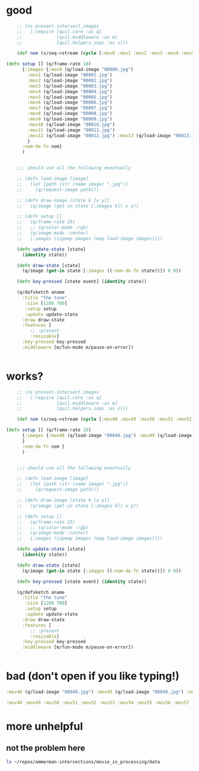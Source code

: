* good
#+begin_src clojure :results silent :show-process t
    ;; (ns present-intersect.images
    ;;   (:require [quil.core :as q]
    ;;             [quil.middleware :as m]
    ;;             [quil.helpers.seqs :as s]))

    (def nom (s/seq->stream (cycle [:mov0 :mov1 :mov2 :mov3 :mov4 :mov5 :mov6 :mov7 :mov8 :mov9 :mov10 :mov11 :mov12 :mov13 :mov14 :mov15 :mov16 :mov17 :mov18 :mov19 :mov20 :mov21 :mov22 :mov23 :mov24 :mov25 :mov26 :mov27 :mov28 :mov29 :mov30 :mov31 :mov32 :mov33 :mov34 :mov35 :mov36 :mov37 :mov38 :mov39 :mov40 :mov41 :mov42 :mov43 :mov44 :mov45 :mov46 :mov47 ])))

(defn setup [] (q/frame-rate 10)
      {:images {:mov0 (q/load-image "00000.jpg")
		:mov1 (q/load-image "00001.jpg")
		:mov2 (q/load-image "00002.jpg")
		:mov3 (q/load-image "00003.jpg")
		:mov4 (q/load-image "00004.jpg")
		:mov5 (q/load-image "00005.jpg")
		:mov6 (q/load-image "00006.jpg")
		:mov7 (q/load-image "00007.jpg")
		:mov8 (q/load-image "00008.jpg")
		:mov9 (q/load-image "00009.jpg")
		:mov10 (q/load-image "00010.jpg")
		:mov11 (q/load-image "00011.jpg")
		:mov12 (q/load-image "00012.jpg") :mov13 (q/load-image "00013.jpg") :mov14 (q/load-image "00014.jpg") :mov15 (q/load-image "00015.jpg")  :mov16 (q/load-image "00016.jpg") :mov17 (q/load-image "00017.jpg") :mov18 (q/load-image "00018.jpg") :mov19 (q/load-image "00019.jpg") :mov20 (q/load-image "00020.jpg")  :mov21 (q/load-image "00021.jpg")  :mov22 (q/load-image "00022.jpg")  :mov23 (q/load-image "00023.jpg") :mov24 (q/load-image "00024.jpg") :mov25 (q/load-image "00025.jpg") :mov26 (q/load-image "00026.jpg") :mov27 (q/load-image "00027.jpg") :mov28 (q/load-image "00028.jpg") :mov29 (q/load-image "00029.jpg") :mov30 (q/load-image "00030.jpg") :mov31 (q/load-image "00031.jpg") :mov32 (q/load-image "00032.jpg") :mov33 (q/load-image "00033.jpg") :mov34 (q/load-image "00034.jpg") :mov35 (q/load-image "00035.jpg") :mov36 (q/load-image "00036.jpg") :mov37 (q/load-image "00037.jpg") :mov38 (q/load-image "00038.jpg") :mov39 (q/load-image "00039.jpg") :mov40 (q/load-image "00040.jpg") :mov41 (q/load-image "00041.jpg") :mov42 (q/load-image "00042.jpg") :mov43 (q/load-image "00043.jpg") :mov44 (q/load-image "00044.jpg") :mov45 (q/load-image "00045.jpg") :mov46 (q/load-image "00046.jpg") :mov47 (q/load-image "00047.jpg") 
		}
      :nom-de-fn nom}
      )

    
    ;;; should use all the following eventually

    ;; (defn load-image [image]
    ;;   (let [path (str (name image) ".jpg")]
    ;;     (q/request-image path)))

    ;; (defn draw-image [state k [x y]]
    ;;   (q/image (get-in state [:images k]) x y))

    ;; (defn setup []
    ;;   (q/frame-rate 25)
    ;;   ;; (q/color-mode :rgb)
    ;;   (q/image-mode :center)
    ;;   {:images (zipmap images (map load-image images))})

    (defn update-state [state]
      (identity state))

    (defn draw-state [state]
      (q/image (get-in state [:images ((:nom-de-fn state))]) 0 0))

    (defn key-pressed [state event] (identity state))

    (q/defsketch aname
      :title "the tune"
       :size [1280 700]
       :setup setup
       :update update-state
      :draw draw-state
      :features [
		 ;; :present 
		 :resizable]
      :key-pressed key-pressed
      :middleware [m/fun-mode m/pause-on-error])


#+end_src
* works?
#+begin_src clojure :results silent :show-process t
    ;; (ns present-intersect.images
    ;;   (:require [quil.core :as q]
    ;;             [quil.middleware :as m]
    ;;             [quil.helpers.seqs :as s]))

    (def nom (s/seq->stream (cycle [:mov48 :mov49 :mov50 :mov51 :mov52 :mov53 :mov54 :mov55 :mov56 :mov57 :mov58 :mov59 :mov60 :mov61 :mov62 :mov63 :mov64 :mov65 :mov66 :mov67] )))

(defn setup [] (q/frame-rate 10)
      {:images {:mov48 (q/load-image "00048.jpg") :mov49 (q/load-image "00049.jpg") :mov50 (q/load-image "00050.jpg") (q/load-image "00051.jpg") :mov52 (q/load-image "00052.jpg") :mov53 (q/load-image "00053.jpg") :mov54 (q/load-image "00054.jpg") :mov55 (q/load-image "00055.jpg") :mov56 (q/load-image "00056.jpg") :mov57 (q/load-image "00057.jpg") :mov58 (q/load-image "00058.jpg") :mov59 (q/load-image "00059.jpg") :mov60 (q/load-image "00060.jpg") :mov61 (q/load-image "00061.jpg") :mov62 (q/load-image "00062.jpg") :mov63 (q/load-image "00063.jpg") :mov64 (q/load-image "00064.jpg") :mov65 (q/load-image "00065.jpg") :mov66 (q/load-image "00066.jpg") :mov67 (q/load-image "00067.jpg")
      }
      :nom-de-fn nom }
      )

    
    ;;; should use all the following eventually

    ;; (defn load-image [image]
    ;;   (let [path (str (name image) ".jpg")]
    ;;     (q/request-image path)))

    ;; (defn draw-image [state k [x y]]
    ;;   (q/image (get-in state [:images k]) x y))

    ;; (defn setup []
    ;;   (q/frame-rate 25)
    ;;   ;; (q/color-mode :rgb)
    ;;   (q/image-mode :center)
    ;;   {:images (zipmap images (map load-image images))})

    (defn update-state [state]
      (identity state))

    (defn draw-state [state]
      (q/image (get-in state [:images ((:nom-de-fn state))]) 0 0))

    (defn key-pressed [state event] (identity state))

    (q/defsketch aname
      :title "the tune"
       :size [1280 700]
       :setup setup
       :update update-state
      :draw draw-state
      :features [
		 ;; :present 
		 :resizable]
      :key-pressed key-pressed
      :middleware [m/fun-mode m/pause-on-error])


#+end_src
* bad (don't open if you like typing!)
#+begin_src clojure :results silent :show-process t
:mov48 (q/load-image "00048.jpg") :mov49 (q/load-image "00049.jpg") :mov50 (q/load-image "00050.jpg") (q/load-image "00051.jpg") :mov52 (q/load-image "00052.jpg") :mov53 (q/load-image "00053.jpg") :mov54 (q/load-image "00054.jpg") :mov55 (q/load-image "00055.jpg") :mov56 (q/load-image "00056.jpg") :mov57 (q/load-image "00057.jpg") :mov58 (q/load-image "00058.jpg") :mov59 (q/load-image "00059.jpg") :mov60 (q/load-image "00060.jpg") :mov61 (q/load-image "00061.jpg") :mov62 (q/load-image "00062.jpg") :mov63 (q/load-image "00063.jpg") :mov64 (q/load-image "00064.jpg") :mov65 (q/load-image "00065.jpg") :mov66 (q/load-image "00066.jpg") :mov67 (q/load-image "00067.jpg") :mov68 (q/load-image "00068.jpg") :mov69 (q/load-image "00069.jpg") :mov70 (q/load-image "00070.jpg") :mov71 (q/load-image "00071.jpg") :mov72 (q/load-image "00072.jpg") :mov73 (q/load-image "00073.jpg") :mov74 (q/load-image "00074.jpg") :mov75 (q/load-image "00075.jpg") :mov76 (q/load-image "00076.jpg") :mov77 (q/load-image "00077.jpg") :mov78 (q/load-image "00078.jpg") :mov79 (q/load-image "00079.jpg") :mov80 (q/load-image "00080.jpg") :mov81 (q/load-image "00081.jpg") :mov82 (q/load-image "00082.jpg") :mov83 (q/load-image "00083.jpg") :mov84 (q/load-image "00084.jpg") :mov85 (q/load-image "00085.jpg") :mov86 (q/load-image "00086.jpg") :mov87 (q/load-image "00087.jpg") :mov88 (q/load-image "00088.jpg") :mov89 (q/load-image "00089.jpg") :mov90 (q/load-image "00090.jpg") :mov91 (q/load-image "00091.jpg") :mov92 (q/load-image "00092.jpg") :mov93 (q/load-image "00093.jpg") :mov94 (q/load-image "00094.jpg") :mov95 (q/load-image "00095.jpg") :mov96 (q/load-image "00096.jpg") :mov97 (q/load-image "00097.jpg") :mov98 (q/load-image "00098.jpg") :mov99 (q/load-image "00099.jpg") :mov100 (q/load-image "000100.jpg") :mov101 (q/load-image "000101.jpg") :mov102 (q/load-image "000102.jpg") :mov103 (q/load-image "000103.jpg") :mov104 (q/load-image "000104.jpg") :mov105 (q/load-image "000105.jpg") :mov106 (q/load-image "000106.jpg") :mov107 (q/load-image "000107.jpg") :mov108 (q/load-image "000108.jpg") :mov109 (q/load-image "000109.jpg") :mov110 (q/load-image "000110.jpg") :mov111 (q/load-image "000111.jpg") :mov112 (q/load-image "000112.jpg") :mov113 (q/load-image "000113.jpg") :mov114 (q/load-image "000114.jpg") :mov115 (q/load-image "000115.jpg") :mov116 (q/load-image "000116.jpg") :mov117 (q/load-image "000117.jpg") :mov118 (q/load-image "000118.jpg") :mov119 (q/load-image "000119.jpg") :mov120 (q/load-image "000120.jpg") :mov121 (q/load-image "000121.jpg") :mov122 (q/load-image "000122.jpg") :mov123 (q/load-image "000123.jpg") :mov124 (q/load-image "000124.jpg") :mov125 (q/load-image "000125.jpg") :mov126 (q/load-image "000126.jpg") :mov127 (q/load-image "000127.jpg") :mov128 (q/load-image "000128.jpg") :mov129 (q/load-image "000129.jpg") :mov130 (q/load-image "000130.jpg") :mov131 (q/load-image "000131.jpg") :mov132 (q/load-image "000132.jpg") :mov133 (q/load-image "000133.jpg") :mov134 (q/load-image "000134.jpg") :mov135 (q/load-image "000135.jpg") :mov136 (q/load-image "000136.jpg") :mov137 (q/load-image "000137.jpg") :mov138 (q/load-image "000138.jpg") :mov139 (q/load-image "000139.jpg") :mov140 (q/load-image "000140.jpg") :mov141 (q/load-image "000141.jpg") :mov142 (q/load-image "000142.jpg") :mov143 (q/load-image "000143.jpg") :mov144 (q/load-image "000144.jpg") :mov145 (q/load-image "000145.jpg") :mov146 (q/load-image "000146.jpg") :mov147 (q/load-image "000147.jpg") :mov148 (q/load-image "000148.jpg") :mov149 (q/load-image "000149.jpg") :mov150 (q/load-image "000150.jpg") :mov151 (q/load-image "000151.jpg") :mov152 (q/load-image "000152.jpg") :mov153 (q/load-image "000153.jpg") :mov154 (q/load-image "000154.jpg") :mov155 (q/load-image "000155.jpg") :mov156 (q/load-image "000156.jpg") :mov157 (q/load-image "000157.jpg") :mov158 (q/load-image "000158.jpg") :mov159 (q/load-image "000159.jpg") :mov160 (q/load-image "000160.jpg") :mov161 (q/load-image "000161.jpg") :mov162 (q/load-image "000162.jpg") :mov163 (q/load-image "000163.jpg") :mov164 (q/load-image "000164.jpg") :mov165 (q/load-image "000165.jpg") :mov166 (q/load-image "000166.jpg") :mov167 (q/load-image "000167.jpg") :mov168 (q/load-image "000168.jpg") :mov169 (q/load-image "000169.jpg") :mov170 (q/load-image "000170.jpg") :mov171 (q/load-image "000171.jpg") :mov172 (q/load-image "000172.jpg") :mov173 (q/load-image "000173.jpg") :mov174 (q/load-image "000174.jpg") :mov175 (q/load-image "000175.jpg") :mov176 (q/load-image "000176.jpg") :mov177 (q/load-image "000177.jpg") :mov178 (q/load-image "000178.jpg") :mov179 (q/load-image "000179.jpg") :mov180 (q/load-image "000180.jpg") :mov181 (q/load-image "000181.jpg") :mov182 (q/load-image "000182.jpg") :mov183 (q/load-image "000183.jpg") :mov184 (q/load-image "000184.jpg") :mov185 (q/load-image "000185.jpg") :mov186 (q/load-image "000186.jpg") :mov187 (q/load-image "000187.jpg") :mov188 (q/load-image "000188.jpg") :mov189 (q/load-image "000189.jpg") :mov190 (q/load-image "000190.jpg") :mov191 (q/load-image "000191.jpg") :mov192 (q/load-image "000192.jpg") :mov193 (q/load-image "000193.jpg") :mov194 (q/load-image "000194.jpg") :mov195 (q/load-image "000195.jpg") :mov196 (q/load-image "000196.jpg") :mov197 (q/load-image "000197.jpg") :mov198 (q/load-image "000198.jpg") :mov199 (q/load-image "000199.jpg") :mov200 (q/load-image "000200.jpg") :mov201 (q/load-image "000201.jpg") :mov202 (q/load-image "000202.jpg") :mov203 (q/load-image "000203.jpg") :mov204 (q/load-image "000204.jpg") :mov205 (q/load-image "000205.jpg") :mov206 (q/load-image "000206.jpg") :mov207 (q/load-image "000207.jpg") :mov208 (q/load-image "000208.jpg") :mov209 (q/load-image "000209.jpg") :mov210 (q/load-image "000210.jpg") :mov211 (q/load-image "000211.jpg") :mov212 (q/load-image "000212.jpg") :mov213 (q/load-image "000213.jpg") :mov214 (q/load-image "000214.jpg") :mov215 (q/load-image "000215.jpg") :mov216 (q/load-image "000216.jpg") :mov217 (q/load-image "000217.jpg") :mov218 (q/load-image "000218.jpg") :mov219 (q/load-image "000219.jpg") :mov220 (q/load-image "000220.jpg") :mov221 (q/load-image "000221.jpg") :mov222 (q/load-image "000222.jpg") :mov223 (q/load-image "000223.jpg") :mov224 (q/load-image "000224.jpg") :mov225 (q/load-image "000225.jpg") :mov226 (q/load-image "000226.jpg") :mov227 (q/load-image "000227.jpg") :mov228 (q/load-image "000228.jpg") :mov229 (q/load-image "000229.jpg") :mov230 (q/load-image "000230.jpg") :mov231 (q/load-image "000231.jpg") :mov232 (q/load-image "000232.jpg") :mov233 (q/load-image "000233.jpg") :mov234 (q/load-image "000234.jpg") :mov235 (q/load-image "000235.jpg") :mov236 (q/load-image "000236.jpg") :mov237 (q/load-image "000237.jpg") :mov238 (q/load-image "000238.jpg") :mov239 (q/load-image "000239.jpg") :mov240 (q/load-image "000240.jpg") :mov241 (q/load-image "000241.jpg") :mov242 (q/load-image "000242.jpg") :mov243 (q/load-image "000243.jpg") :mov244 (q/load-image "000244.jpg") :mov245 (q/load-image "000245.jpg") :mov246 (q/load-image "000246.jpg") :mov247 (q/load-image "000247.jpg") :mov248 (q/load-image "000248.jpg") :mov249 (q/load-image "000249.jpg") :mov250 (q/load-image "000250.jpg") :mov251 (q/load-image "000251.jpg") :mov252 (q/load-image "000252.jpg") :mov253 (q/load-image "000253.jpg") :mov254 (q/load-image "000254.jpg") :mov255 (q/load-image "000255.jpg") :mov256 (q/load-image "000256.jpg") :mov257 (q/load-image "000257.jpg") :mov258 (q/load-image "000258.jpg") :mov259 (q/load-image "000259.jpg") :mov260 (q/load-image "000260.jpg") :mov261 (q/load-image "000261.jpg") :mov262 (q/load-image "000262.jpg") :mov263 (q/load-image "000263.jpg") :mov264 (q/load-image "000264.jpg") :mov265 (q/load-image "000265.jpg") :mov266 (q/load-image "000266.jpg") :mov267 (q/load-image "000267.jpg") :mov268 (q/load-image "000268.jpg") :mov269 (q/load-image "000269.jpg") :mov270 (q/load-image "000270.jpg") :mov271 (q/load-image "000271.jpg") :mov272 (q/load-image "000272.jpg") :mov273 (q/load-image "000273.jpg") :mov274 (q/load-image "000274.jpg") :mov275 (q/load-image "000275.jpg") :mov276 (q/load-image "000276.jpg") :mov277 (q/load-image "000277.jpg") :mov278 (q/load-image "000278.jpg") :mov279 (q/load-image "000279.jpg") :mov280 (q/load-image "000280.jpg") :mov281 (q/load-image "000281.jpg") :mov282 (q/load-image "000282.jpg") :mov283 (q/load-image "000283.jpg") :mov284 (q/load-image "000284.jpg") :mov285 (q/load-image "000285.jpg") :mov286 (q/load-image "000286.jpg") :mov287 (q/load-image "000287.jpg") :mov288 (q/load-image "000288.jpg") :mov289 (q/load-image "000289.jpg") :mov290 (q/load-image "000290.jpg") :mov291 (q/load-image "000291.jpg") :mov292 (q/load-image "000292.jpg") :mov293 (q/load-image "000293.jpg") :mov294 (q/load-image "000294.jpg") :mov295 (q/load-image "000295.jpg") :mov296 (q/load-image "000296.jpg") :mov297 (q/load-image "000297.jpg") :mov298 (q/load-image "000298.jpg") :mov299 (q/load-image "000299.jpg") :mov300 (q/load-image "000300.jpg") :mov301 (q/load-image "000301.jpg") :mov302 (q/load-image "000302.jpg") :mov303 (q/load-image "000303.jpg") :mov304 (q/load-image "000304.jpg") :mov305 (q/load-image "000305.jpg") :mov306 (q/load-image "000306.jpg") :mov307 (q/load-image "000307.jpg") :mov308 (q/load-image "000308.jpg") :mov309 (q/load-image "000309.jpg") :mov310 (q/load-image "000310.jpg") :mov311 (q/load-image "000311.jpg") :mov312 (q/load-image "000312.jpg") :mov313 (q/load-image "000313.jpg") :mov314 (q/load-image "000314.jpg") :mov315 (q/load-image "000315.jpg") :mov316 (q/load-image "000316.jpg") :mov317 (q/load-image "000317.jpg") :mov318 (q/load-image "000318.jpg") :mov319 (q/load-image "000319.jpg") :mov320 (q/load-image "000320.jpg") :mov321 (q/load-image "000321.jpg") :mov322 (q/load-image "000322.jpg") :mov323 (q/load-image "000323.jpg") :mov324 (q/load-image "000324.jpg") :mov325 (q/load-image "000325.jpg") :mov326 (q/load-image "000326.jpg") :mov327 (q/load-image "000327.jpg") :mov328 (q/load-image "000328.jpg") :mov329 (q/load-image "000329.jpg") :mov330 (q/load-image "000330.jpg") :mov331 (q/load-image "000331.jpg") :mov332 (q/load-image "000332.jpg") :mov333 (q/load-image "000333.jpg") :mov334 (q/load-image "000334.jpg") :mov335 (q/load-image "000335.jpg") :mov336 (q/load-image "000336.jpg") :mov337 (q/load-image "000337.jpg") :mov338 (q/load-image "000338.jpg") :mov339 (q/load-image "000339.jpg") :mov340 (q/load-image "000340.jpg") :mov341 (q/load-image "000341.jpg") :mov342 (q/load-image "000342.jpg") :mov343 (q/load-image "000343.jpg") :mov344 (q/load-image "000344.jpg") :mov345 (q/load-image "000345.jpg") :mov346 (q/load-image "000346.jpg") :mov347 (q/load-image "000347.jpg") :mov348 (q/load-image "000348.jpg") :mov349 (q/load-image "000349.jpg") :mov350 (q/load-image "000350.jpg") :mov351 (q/load-image "000351.jpg") :mov352 (q/load-image "000352.jpg") :mov353 (q/load-image "000353.jpg") :mov354 (q/load-image "000354.jpg") :mov355 (q/load-image "000355.jpg") :mov356 (q/load-image "000356.jpg") :mov357 (q/load-image "000357.jpg") :mov358 (q/load-image "000358.jpg") :mov359 (q/load-image "000359.jpg") :mov360 (q/load-image "000360.jpg") :mov361 (q/load-image "000361.jpg") :mov362 (q/load-image "000362.jpg") :mov363 (q/load-image "000363.jpg") :mov364 (q/load-image "000364.jpg") :mov365 (q/load-image "000365.jpg") :mov366 (q/load-image "000366.jpg") :mov367 (q/load-image "000367.jpg") :mov368 (q/load-image "000368.jpg") :mov369 (q/load-image "000369.jpg") :mov370 (q/load-image "000370.jpg") :mov371 (q/load-image "000371.jpg") :mov372 (q/load-image "000372.jpg") :mov373 (q/load-image "000373.jpg") :mov374 (q/load-image "000374.jpg") :mov375 (q/load-image "000375.jpg") :mov376 (q/load-image "000376.jpg") :mov377 (q/load-image "000377.jpg") :mov378 (q/load-image "000378.jpg") :mov379 (q/load-image "000379.jpg") :mov380 (q/load-image "000380.jpg") :mov381 (q/load-image "000381.jpg") :mov382 (q/load-image "000382.jpg") :mov383 (q/load-image "000383.jpg") :mov384 (q/load-image "000384.jpg") :mov385 (q/load-image "000385.jpg") :mov386 (q/load-image "000386.jpg") :mov387 (q/load-image "000387.jpg") :mov388 (q/load-image "000388.jpg") :mov389 (q/load-image "000389.jpg") :mov390 (q/load-image "000390.jpg") :mov391 (q/load-image "000391.jpg") :mov392 (q/load-image "000392.jpg") :mov393 (q/load-image "000393.jpg") :mov394 (q/load-image "000394.jpg") :mov395 (q/load-image "000395.jpg") :mov396 (q/load-image "000396.jpg") :mov397 (q/load-image "000397.jpg") :mov398 (q/load-image "000398.jpg") :mov399 (q/load-image "000399.jpg") :mov400 (q/load-image "000400.jpg") :mov401 (q/load-image "000401.jpg") :mov402 (q/load-image "000402.jpg") :mov403 (q/load-image "000403.jpg") :mov404 (q/load-image "000404.jpg") :mov405 (q/load-image "000405.jpg") :mov406 (q/load-image "000406.jpg") :mov407 (q/load-image "000407.jpg") :mov408 (q/load-image "000408.jpg") :mov409 (q/load-image "000409.jpg") :mov410 (q/load-image "000410.jpg") :mov411 (q/load-image "000411.jpg") :mov412 (q/load-image "000412.jpg") :mov413 (q/load-image "000413.jpg") :mov414 (q/load-image "000414.jpg") :mov415 (q/load-image "000415.jpg") :mov416 (q/load-image "000416.jpg") :mov417 (q/load-image "000417.jpg") :mov418 (q/load-image "000418.jpg") :mov419 (q/load-image "000419.jpg") :mov420 (q/load-image "000420.jpg") :mov421 (q/load-image "000421.jpg") :mov422 (q/load-image "000422.jpg") :mov423 (q/load-image "000423.jpg") :mov424 (q/load-image "000424.jpg") :mov425 (q/load-image "000425.jpg") :mov426 (q/load-image "000426.jpg") :mov427 (q/load-image "000427.jpg") :mov428 (q/load-image "000428.jpg") :mov429 (q/load-image "000429.jpg") :mov430 (q/load-image "000430.jpg") :mov431 (q/load-image "000431.jpg") :mov432 (q/load-image "000432.jpg") :mov433 (q/load-image "000433.jpg") :mov434 (q/load-image "000434.jpg") :mov435 (q/load-image "000435.jpg") :mov436 (q/load-image "000436.jpg") :mov437 (q/load-image "000437.jpg") :mov438 (q/load-image "000438.jpg") :mov439 (q/load-image "000439.jpg") :mov440 (q/load-image "000440.jpg") :mov441 (q/load-image "000441.jpg") :mov442 (q/load-image "000442.jpg") :mov443 (q/load-image "000443.jpg") :mov444 (q/load-image "000444.jpg") :mov445 (q/load-image "000445.jpg") :mov446 (q/load-image "000446.jpg") :mov447 (q/load-image "000447.jpg") :mov448 (q/load-image "000448.jpg") :mov449 (q/load-image "000449.jpg") :mov450 (q/load-image "000450.jpg") :mov451 (q/load-image "000451.jpg") :mov452 (q/load-image "000452.jpg") :mov453 (q/load-image "000453.jpg") :mov454 (q/load-image "000454.jpg") :mov455 (q/load-image "000455.jpg") :mov456 (q/load-image "000456.jpg") :mov457 (q/load-image "000457.jpg") :mov458 (q/load-image "000458.jpg") :mov459 (q/load-image "000459.jpg") :mov460 (q/load-image "000460.jpg") :mov461 (q/load-image "000461.jpg") :mov462 (q/load-image "000462.jpg") :mov463 (q/load-image "000463.jpg") :mov464 (q/load-image "000464.jpg") :mov465 (q/load-image "000465.jpg") :mov466 (q/load-image "000466.jpg") :mov467 (q/load-image "000467.jpg") :mov468 (q/load-image "000468.jpg") :mov469 (q/load-image "000469.jpg") :mov470 (q/load-image "000470.jpg") :mov471 (q/load-image "000471.jpg") :mov472 (q/load-image "000472.jpg") :mov473 (q/load-image "000473.jpg") :mov474 (q/load-image "000474.jpg") :mov475 (q/load-image "000475.jpg") :mov476 (q/load-image "000476.jpg") :mov477 (q/load-image "000477.jpg") :mov478 (q/load-image "000478.jpg") :mov479 (q/load-image "000479.jpg") :mov480 (q/load-image "000480.jpg") :mov481 (q/load-image "000481.jpg") :mov482 (q/load-image "000482.jpg") :mov483 (q/load-image "000483.jpg") :mov484 (q/load-image "000484.jpg") :mov485 (q/load-image "000485.jpg") :mov486 (q/load-image "000486.jpg") :mov487 (q/load-image "000487.jpg") :mov488 (q/load-image "000488.jpg") :mov489 (q/load-image "000489.jpg") :mov490 (q/load-image "000490.jpg") :mov491 (q/load-image "000491.jpg") :mov492 (q/load-image "000492.jpg") :mov493 (q/load-image "000493.jpg") :mov494 (q/load-image "000494.jpg") :mov495 (q/load-image "000495.jpg") :mov496 (q/load-image "000496.jpg") :mov497 (q/load-image "000497.jpg") :mov498 (q/load-image "000498.jpg") :mov499 (q/load-image "000499.jpg") :mov500 (q/load-image "000500.jpg") :mov501 (q/load-image "000501.jpg") :mov502 (q/load-image "000502.jpg") :mov503 (q/load-image "000503.jpg") :mov504 (q/load-image "000504.jpg") :mov505 (q/load-image "000505.jpg") :mov506 (q/load-image "000506.jpg") :mov507 (q/load-image "000507.jpg") :mov508 (q/load-image "000508.jpg") :mov509 (q/load-image "000509.jpg") :mov510 (q/load-image "000510.jpg") :mov511 (q/load-image "000511.jpg") :mov512 (q/load-image "000512.jpg") :mov513 (q/load-image "000513.jpg") :mov514 (q/load-image "000514.jpg") :mov515 (q/load-image "000515.jpg") :mov516 (q/load-image "000516.jpg") :mov517 (q/load-image "000517.jpg") :mov518 (q/load-image "000518.jpg") :mov519 (q/load-image "000519.jpg") :mov520 (q/load-image "000520.jpg") :mov521 (q/load-image "000521.jpg") :mov522 (q/load-image "000522.jpg") :mov523 (q/load-image "000523.jpg") :mov524 (q/load-image "000524.jpg") :mov525 (q/load-image "000525.jpg") :mov526 (q/load-image "000526.jpg") :mov527 (q/load-image "000527.jpg") :mov528 (q/load-image "000528.jpg") :mov529 (q/load-image "000529.jpg") :mov530 (q/load-image "000530.jpg") :mov531 (q/load-image "000531.jpg") :mov532 (q/load-image "000532.jpg") :mov533 (q/load-image "000533.jpg") :mov534 (q/load-image "000534.jpg") :mov535 (q/load-image "000535.jpg") :mov536 (q/load-image "000536.jpg") :mov537 (q/load-image "000537.jpg") :mov538 (q/load-image "000538.jpg") :mov539 (q/load-image "000539.jpg") :mov540 (q/load-image "000540.jpg") :mov541 (q/load-image "000541.jpg") :mov542 (q/load-image "000542.jpg") :mov543 (q/load-image "000543.jpg") :mov544 (q/load-image "000544.jpg") :mov545 (q/load-image "000545.jpg") :mov546 (q/load-image "000546.jpg") :mov547 (q/load-image "000547.jpg") :mov548 (q/load-image "000548.jpg") :mov549 (q/load-image "000549.jpg") :mov550 (q/load-image "000550.jpg")
#+end_src

#+begin_src clojure :results silent :show-process t
:mov48 :mov49 :mov50 :mov51 :mov52 :mov53 :mov54 :mov55 :mov56 :mov57 :mov58 :mov59 :mov60 :mov61 :mov62 :mov63 :mov64 :mov65 :mov66 :mov67 :mov68 :mov69 :mov70 :mov71 :mov72 :mov73 :mov74 :mov75 :mov76 :mov77 :mov78 :mov79 :mov80 :mov81 :mov82 :mov83 :mov84 :mov85 :mov86 :mov87 :mov88 :mov89 :mov90 :mov91 :mov92 :mov93 :mov94 :mov95 :mov96 :mov97 :mov98 :mov99 :mov100 :mov101 :mov102 :mov103 :mov104 :mov105 :mov106 :mov107 :mov108 :mov109 :mov110 :mov111 :mov112 :mov113 :mov114 :mov115 :mov116 :mov117 :mov118 :mov119 :mov120 :mov121 :mov122 :mov123 :mov124 :mov125 :mov126 :mov127 :mov128 :mov129 :mov130 :mov131 :mov132 :mov133 :mov134 :mov135 :mov136 :mov137 :mov138 :mov139 :mov140 :mov141 :mov142 :mov143 :mov144 :mov145 :mov146 :mov147 :mov148 :mov149 :mov150 :mov151 :mov152 :mov153 :mov154 :mov155 :mov156 :mov157 :mov158 :mov159 :mov160 :mov161 :mov162 :mov163 :mov164 :mov165 :mov166 :mov167 :mov168 :mov169 :mov170 :mov171 :mov172 :mov173 :mov174 :mov175 :mov176 :mov177 :mov178 :mov179 :mov180 :mov181 :mov182 :mov183 :mov184 :mov185 :mov186 :mov187 :mov188 :mov189 :mov190 :mov191 :mov192 :mov193 :mov194 :mov195 :mov196 :mov197 :mov198 :mov199 :mov200 :mov201 :mov202 :mov203 :mov204 :mov205 :mov206 :mov207 :mov208 :mov209 :mov210 :mov211 :mov212 :mov213 :mov214 :mov215 :mov216 :mov217 :mov218 :mov219 :mov220 :mov221 :mov222 :mov223 :mov224 :mov225 :mov226 :mov227 :mov228 :mov229 :mov230 :mov231 :mov232 :mov233 :mov234 :mov235 :mov236 :mov237 :mov238 :mov239 :mov240 :mov241 :mov242 :mov243 :mov244 :mov245 :mov246 :mov247 :mov248 :mov249 :mov250 :mov251 :mov252 :mov253 :mov254 :mov255 :mov256 :mov257 :mov258 :mov259 :mov260 :mov261 :mov262 :mov263 :mov264 :mov265 :mov266 :mov267 :mov268 :mov269 :mov270 :mov271 :mov272 :mov273 :mov274 :mov275 :mov276 :mov277 :mov278 :mov279 :mov280 :mov281 :mov282 :mov283 :mov284 :mov285 :mov286 :mov287 :mov288 :mov289 :mov290 :mov291 :mov292 :mov293 :mov294 :mov295 :mov296 :mov297 :mov298 :mov299 :mov300 :mov301 :mov302 :mov303 :mov304 :mov305 :mov306 :mov307 :mov308 :mov309 :mov310 :mov311 :mov312 :mov313 :mov314 :mov315 :mov316 :mov317 :mov318 :mov319 :mov320 :mov321 :mov322 :mov323 :mov324 :mov325 :mov326 :mov327 :mov328 :mov329 :mov330 :mov331 :mov332 :mov333 :mov334 :mov335 :mov336 :mov337 :mov338 :mov339 :mov340 :mov341 :mov342 :mov343 :mov344 :mov345 :mov346 :mov347 :mov348 :mov349 :mov350 :mov351 :mov352 :mov353 :mov354 :mov355 :mov356 :mov357 :mov358 :mov359 :mov360 :mov361 :mov362 :mov363 :mov364 :mov365 :mov366 :mov367 :mov368 :mov369 :mov370 :mov371 :mov372 :mov373 :mov374 :mov375 :mov376 :mov377 :mov378 :mov379 :mov380 :mov381 :mov382 :mov383 :mov384 :mov385 :mov386 :mov387 :mov388 :mov389 :mov390 :mov391 :mov392 :mov393 :mov394 :mov395 :mov396 :mov397 :mov398 :mov399 :mov400 :mov401 :mov402 :mov403 :mov404 :mov405 :mov406 :mov407 :mov408 :mov409 :mov410 :mov411 :mov412 :mov413 :mov414 :mov415 :mov416 :mov417 :mov418 :mov419 :mov420 :mov421 :mov422 :mov423 :mov424 :mov425 :mov426 :mov427 :mov428 :mov429 :mov430 :mov431 :mov432 :mov433 :mov434 :mov435 :mov436 :mov437 :mov438 :mov439 :mov440 :mov441 :mov442 :mov443 :mov444 :mov445 :mov446 :mov447 :mov448 :mov449 :mov450 :mov451 :mov452 :mov453 :mov454 :mov455 :mov456 :mov457 :mov458 :mov459 :mov460 :mov461 :mov462 :mov463 :mov464 :mov465 :mov466 :mov467 :mov468 :mov469 :mov470 :mov471 :mov472 :mov473 :mov474 :mov475 :mov476 :mov477 :mov478 :mov479 :mov480 :mov481 :mov482 :mov483 :mov484 :mov485 :mov486 :mov487 :mov488 :mov489 :mov490 :mov491 :mov492 :mov493 :mov494 :mov495 :mov496 :mov497 :mov498 :mov499 :mov500 :mov501 :mov502 :mov503 :mov504 :mov505 :mov506 :mov507 :mov508 :mov509 :mov510 :mov511 :mov512 :mov513 :mov514 :mov515 :mov516 :mov517 :mov518 :mov519 :mov520 :mov521 :mov522 :mov523 :mov524 :mov525 :mov526 :mov527 :mov528 :mov529 :mov530 :mov531 :mov532 :mov533 :mov534 :mov535 :mov536 :mov537 :mov538 :mov539 :mov540 :mov541 :mov542 :mov543 :mov544 :mov545 :mov546 :mov547 :mov548 :mov549 :mov550])))
#+end_src
* more unhelpful
** not the problem here
#+begin_src sh
ls ~/repos/ammerman-intersections/movie_in_processing/data
#+end_src

#+RESULTS:
|           |   0 |
| 00001.jpg |   1 |
| 00002.jpg |   2 |
| 00003.jpg |   3 |
| 00004.jpg |   4 |
| 00005.jpg |   5 |
| 00006.jpg |   6 |
| 00007.jpg |   7 |
| 00008.jpg |   8 |
| 00009.jpg |   9 |
| 00010.jpg |  10 |
| 00011.jpg |  11 |
| 00012.jpg |  12 |
| 00013.jpg |  13 |
| 00014.jpg |  14 |
| 00015.jpg |  15 |
| 00016.jpg |  16 |
| 00017.jpg |  17 |
| 00018.jpg |  18 |
| 00019.jpg |  19 |
| 00020.jpg |  20 |
| 00021.jpg |  21 |
| 00022.jpg |  22 |
| 00023.jpg |  23 |
| 00024.jpg |  24 |
| 00025.jpg |  25 |
| 00026.jpg |  26 |
| 00027.jpg |  27 |
| 00028.jpg |  28 |
| 00029.jpg |  29 |
| 00030.jpg |  30 |
| 00031.jpg |  31 |
| 00032.jpg |  32 |
| 00033.jpg |  33 |
| 00034.jpg |  34 |
| 00035.jpg |  35 |
| 00036.jpg |  36 |
| 00037.jpg |  37 |
| 00038.jpg |  38 |
| 00039.jpg |  39 |
| 00040.jpg |  40 |
| 00041.jpg |  41 |
| 00042.jpg |  42 |
| 00043.jpg |  43 |
| 00044.jpg |  44 |
| 00045.jpg |  45 |
| 00046.jpg |  46 |
| 00047.jpg |  47 |
| 00048.jpg |  48 |
| 00049.jpg |  49 |
| 00050.jpg |  50 |
| 00051.jpg |  51 |
| 00052.jpg |  52 |
| 00053.jpg |  53 |
| 00054.jpg |  54 |
| 00055.jpg |  55 |
| 00056.jpg |  56 |
| 00057.jpg |  57 |
| 00058.jpg |  58 |
| 00059.jpg |  59 |
| 00060.jpg |  60 |
| 00061.jpg |  61 |
| 00062.jpg |  62 |
| 00063.jpg |  63 |
| 00064.jpg |  64 |
| 00065.jpg |  65 |
| 00066.jpg |  66 |
| 00067.jpg |  67 |
| 00068.jpg |  68 |
| 00069.jpg |  69 |
| 00070.jpg |  70 |
| 00071.jpg |  71 |
| 00072.jpg |  72 |
| 00073.jpg |  73 |
| 00074.jpg |  74 |
| 00075.jpg |  75 |
| 00076.jpg |  76 |
| 00077.jpg |  77 |
| 00078.jpg |  78 |
| 00079.jpg |  79 |
| 00080.jpg |  80 |
| 00081.jpg |  81 |
| 00082.jpg |  82 |
| 00083.jpg |  83 |
| 00084.jpg |  84 |
| 00085.jpg |  85 |
| 00086.jpg |  86 |
| 00087.jpg |  87 |
| 00088.jpg |  88 |
| 00089.jpg |  89 |
| 00090.jpg |  90 |
| 00091.jpg |  91 |
| 00092.jpg |  92 |
| 00093.jpg |  93 |
| 00094.jpg |  94 |
| 00095.jpg |  95 |
| 00096.jpg |  96 |
| 00097.jpg |  97 |
| 00098.jpg |  98 |
| 00099.jpg |  99 |
| 00100.jpg | 100 |
| 00101.jpg | 101 |
| 00102.jpg | 102 |
| 00103.jpg | 103 |
| 00104.jpg | 104 |
| 00105.jpg | 105 |
| 00106.jpg | 106 |
| 00107.jpg | 107 |
| 00108.jpg | 108 |
| 00109.jpg | 109 |
| 00110.jpg | 110 |
| 00111.jpg | 111 |
| 00112.jpg | 112 |
| 00113.jpg | 113 |
| 00114.jpg | 114 |
| 00115.jpg | 115 |
| 00116.jpg | 116 |
| 00117.jpg | 117 |
| 00118.jpg | 118 |
| 00119.jpg | 119 |
| 00120.jpg | 120 |
| 00121.jpg | 121 |
| 00122.jpg | 122 |
| 00123.jpg | 123 |
| 00124.jpg | 124 |
| 00125.jpg | 125 |
| 00126.jpg | 126 |
| 00127.jpg | 127 |
| 00128.jpg | 128 |
| 00129.jpg | 129 |
| 00130.jpg | 130 |
| 00131.jpg | 131 |
| 00132.jpg | 132 |
| 00133.jpg | 133 |
| 00134.jpg | 134 |
| 00135.jpg | 135 |
| 00136.jpg | 136 |
| 00137.jpg | 137 |
| 00138.jpg | 138 |
| 00139.jpg | 139 |
| 00140.jpg | 140 |
| 00141.jpg | 141 |
| 00142.jpg | 142 |
| 00143.jpg | 143 |
| 00144.jpg | 144 |
| 00145.jpg | 145 |
| 00146.jpg | 146 |
| 00147.jpg | 147 |
| 00148.jpg | 148 |
| 00149.jpg | 149 |
| 00150.jpg | 150 |
| 00151.jpg | 151 |
| 00152.jpg | 152 |
| 00153.jpg | 153 |
| 00154.jpg | 154 |
| 00155.jpg | 155 |
| 00156.jpg | 156 |
| 00157.jpg | 157 |
| 00158.jpg | 158 |
| 00159.jpg | 159 |
| 00160.jpg | 160 |
| 00161.jpg | 161 |
| 00162.jpg | 162 |
| 00163.jpg | 163 |
| 00164.jpg | 164 |
| 00165.jpg | 165 |
| 00166.jpg | 166 |
| 00167.jpg | 167 |
| 00168.jpg | 168 |
| 00169.jpg | 169 |
| 00170.jpg | 170 |
| 00171.jpg | 171 |
| 00172.jpg | 172 |
| 00173.jpg | 173 |
| 00174.jpg | 174 |
| 00175.jpg | 175 |
| 00176.jpg | 176 |
| 00177.jpg | 177 |
| 00178.jpg | 178 |
| 00179.jpg | 179 |
| 00180.jpg | 180 |
| 00181.jpg | 181 |
| 00182.jpg | 182 |
| 00183.jpg | 183 |
| 00184.jpg | 184 |
| 00185.jpg | 185 |
| 00186.jpg | 186 |
| 00187.jpg | 187 |
| 00188.jpg | 188 |
| 00189.jpg | 189 |
| 00190.jpg | 190 |
| 00191.jpg | 191 |
| 00192.jpg | 192 |
| 00193.jpg | 193 |
| 00194.jpg | 194 |
| 00195.jpg | 195 |
| 00196.jpg | 196 |
| 00197.jpg | 197 |
| 00198.jpg | 198 |
| 00199.jpg | 199 |
| 00200.jpg | 200 |
| 00201.jpg | 201 |
| 00202.jpg | 202 |
| 00203.jpg | 203 |
| 00204.jpg | 204 |
| 00205.jpg | 205 |
| 00206.jpg | 206 |
| 00207.jpg | 207 |
| 00208.jpg | 208 |
| 00209.jpg | 209 |
| 00210.jpg | 210 |
| 00211.jpg | 211 |
| 00212.jpg | 212 |
| 00213.jpg | 213 |
| 00214.jpg | 214 |
| 00215.jpg | 215 |
| 00216.jpg | 216 |
| 00217.jpg | 217 |
| 00218.jpg | 218 |
| 00219.jpg | 219 |
| 00220.jpg | 220 |
| 00221.jpg | 221 |
| 00222.jpg | 222 |
| 00223.jpg | 223 |
| 00224.jpg | 224 |
| 00225.jpg | 225 |
| 00226.jpg | 226 |
| 00227.jpg | 227 |
| 00228.jpg | 228 |
| 00229.jpg | 229 |
| 00230.jpg | 230 |
| 00231.jpg | 231 |
| 00232.jpg | 232 |
| 00233.jpg | 233 |
| 00234.jpg | 234 |
| 00235.jpg | 235 |
| 00236.jpg | 236 |
| 00237.jpg | 237 |
| 00238.jpg | 238 |
| 00239.jpg | 239 |
| 00240.jpg | 240 |
| 00241.jpg | 241 |
| 00242.jpg | 242 |
| 00243.jpg | 243 |
| 00244.jpg | 244 |
| 00245.jpg | 245 |
| 00246.jpg | 246 |
| 00247.jpg | 247 |
| 00248.jpg | 248 |
| 00249.jpg | 249 |
| 00250.jpg | 250 |
| 00251.jpg | 251 |
| 00252.jpg | 252 |
| 00253.jpg | 253 |
| 00254.jpg | 254 |
| 00255.jpg | 255 |
| 00256.jpg | 256 |
| 00257.jpg | 257 |
| 00258.jpg | 258 |
| 00259.jpg | 259 |
| 00260.jpg | 260 |
| 00261.jpg | 261 |
| 00262.jpg | 262 |
| 00263.jpg | 263 |
| 00264.jpg | 264 |
| 00265.jpg | 265 |
| 00266.jpg | 266 |
| 00267.jpg | 267 |
| 00268.jpg | 268 |
| 00269.jpg | 269 |
| 00270.jpg | 270 |
| 00271.jpg | 271 |
| 00272.jpg | 272 |
| 00273.jpg | 273 |
| 00274.jpg | 274 |
| 00275.jpg | 275 |
| 00276.jpg | 276 |
| 00277.jpg | 277 |
| 00278.jpg | 278 |
| 00279.jpg | 279 |
| 00280.jpg | 280 |
| 00281.jpg | 281 |
| 00282.jpg | 282 |
| 00283.jpg | 283 |
| 00284.jpg | 284 |
| 00285.jpg | 285 |
| 00286.jpg | 286 |
| 00287.jpg | 287 |
| 00288.jpg | 288 |
| 00289.jpg | 289 |
| 00290.jpg | 290 |
| 00291.jpg | 291 |
| 00292.jpg | 292 |
| 00293.jpg | 293 |
| 00294.jpg | 294 |
| 00295.jpg | 295 |
| 00296.jpg | 296 |
| 00297.jpg | 297 |
| 00298.jpg | 298 |
| 00299.jpg | 299 |
| 00300.jpg | 300 |
| 00301.jpg | 301 |
| 00302.jpg | 302 |
| 00303.jpg | 303 |
| 00304.jpg | 304 |
| 00305.jpg | 305 |
| 00306.jpg | 306 |
| 00307.jpg | 307 |
| 00308.jpg | 308 |
| 00309.jpg | 309 |
| 00310.jpg | 310 |
| 00311.jpg | 311 |
| 00312.jpg | 312 |
| 00313.jpg | 313 |
| 00314.jpg | 314 |
| 00315.jpg | 315 |
| 00316.jpg | 316 |
| 00317.jpg | 317 |
| 00318.jpg | 318 |
| 00319.jpg | 319 |
| 00320.jpg | 320 |
| 00321.jpg | 321 |
| 00322.jpg | 322 |
| 00323.jpg | 323 |
| 00324.jpg | 324 |
| 00325.jpg | 325 |
| 00326.jpg | 326 |
| 00327.jpg | 327 |
| 00328.jpg | 328 |
| 00329.jpg | 329 |
| 00330.jpg | 330 |
| 00331.jpg | 331 |
| 00332.jpg | 332 |
| 00333.jpg | 333 |
| 00334.jpg | 334 |
| 00335.jpg | 335 |
| 00336.jpg | 336 |
| 00337.jpg | 337 |
| 00338.jpg | 338 |
| 00339.jpg | 339 |
| 00340.jpg | 340 |
| 00341.jpg | 341 |
| 00342.jpg | 342 |
| 00343.jpg | 343 |
| 00344.jpg | 344 |
| 00345.jpg | 345 |
| 00346.jpg | 346 |
| 00347.jpg | 347 |
| 00348.jpg | 348 |
| 00349.jpg | 349 |
| 00350.jpg | 350 |
| 00351.jpg | 351 |
| 00352.jpg | 352 |
| 00353.jpg | 353 |
| 00354.jpg | 354 |
| 00355.jpg | 355 |
| 00356.jpg | 356 |
| 00357.jpg | 357 |
| 00358.jpg | 358 |
| 00359.jpg | 359 |
| 00360.jpg | 360 |
| 00361.jpg | 361 |
| 00362.jpg | 362 |
| 00363.jpg | 363 |
| 00364.jpg | 364 |
| 00365.jpg | 365 |
| 00366.jpg | 366 |
| 00367.jpg | 367 |
| 00368.jpg | 368 |
| 00369.jpg | 369 |
| 00370.jpg | 370 |
| 00371.jpg | 371 |
| 00372.jpg | 372 |
| 00373.jpg | 373 |
| 00374.jpg | 374 |
| 00375.jpg | 375 |
| 00376.jpg | 376 |
| 00377.jpg | 377 |
| 00378.jpg | 378 |
| 00379.jpg | 379 |
| 00380.jpg | 380 |
| 00381.jpg | 381 |
| 00382.jpg | 382 |
| 00383.jpg | 383 |
| 00384.jpg | 384 |
| 00385.jpg | 385 |
| 00386.jpg | 386 |
| 00387.jpg | 387 |
| 00388.jpg | 388 |
| 00389.jpg | 389 |
| 00390.jpg | 390 |
| 00391.jpg | 391 |
| 00392.jpg | 392 |
| 00393.jpg | 393 |
| 00394.jpg | 394 |
| 00395.jpg | 395 |
| 00396.jpg | 396 |
| 00397.jpg | 397 |
| 00398.jpg | 398 |
| 00399.jpg | 399 |
| 00400.jpg | 400 |
| 00401.jpg | 401 |
| 00402.jpg | 402 |
| 00403.jpg | 403 |
| 00404.jpg | 404 |
| 00405.jpg | 405 |
| 00406.jpg | 406 |
| 00407.jpg | 407 |
| 00408.jpg | 408 |
| 00409.jpg | 409 |
| 00410.jpg | 410 |
| 00411.jpg | 411 |
| 00412.jpg | 412 |
| 00413.jpg | 413 |
| 00414.jpg | 414 |
| 00415.jpg | 415 |
| 00416.jpg | 416 |
| 00417.jpg | 417 |
| 00418.jpg | 418 |
| 00419.jpg | 419 |
| 00420.jpg | 420 |
| 00421.jpg | 421 |
| 00422.jpg | 422 |
| 00423.jpg | 423 |
| 00424.jpg | 424 |
| 00425.jpg | 425 |
| 00426.jpg | 426 |
| 00427.jpg | 427 |
| 00428.jpg | 428 |
| 00429.jpg | 429 |
| 00430.jpg | 430 |
| 00431.jpg | 431 |
| 00432.jpg | 432 |
| 00433.jpg | 433 |
| 00434.jpg | 434 |
| 00435.jpg | 435 |
| 00436.jpg | 436 |
| 00437.jpg | 437 |
| 00438.jpg | 438 |
| 00439.jpg | 439 |
| 00440.jpg | 440 |
| 00441.jpg | 441 |
| 00442.jpg | 442 |
| 00443.jpg | 443 |
| 00444.jpg | 444 |
| 00445.jpg | 445 |
| 00446.jpg | 446 |
| 00447.jpg | 447 |
| 00448.jpg | 448 |
| 00449.jpg | 449 |
| 00450.jpg | 450 |
| 00451.jpg | 451 |
| 00452.jpg | 452 |
| 00453.jpg | 453 |
| 00454.jpg | 454 |
| 00455.jpg | 455 |
| 00456.jpg | 456 |
| 00457.jpg | 457 |
| 00458.jpg | 458 |
| 00459.jpg | 459 |
| 00460.jpg | 460 |
| 00461.jpg | 461 |
| 00462.jpg | 462 |
| 00463.jpg | 463 |
| 00464.jpg | 464 |
| 00465.jpg | 465 |
| 00466.jpg | 466 |
| 00467.jpg | 467 |
| 00468.jpg | 468 |
| 00469.jpg | 469 |
| 00470.jpg | 470 |
| 00471.jpg | 471 |
| 00472.jpg | 472 |
| 00473.jpg | 473 |
| 00474.jpg | 474 |
| 00475.jpg | 475 |
| 00476.jpg | 476 |
| 00477.jpg | 477 |
| 00478.jpg | 478 |
| 00479.jpg | 479 |
| 00480.jpg | 480 |
| 00481.jpg | 481 |
| 00482.jpg | 482 |
| 00483.jpg | 483 |
| 00484.jpg | 484 |
| 00485.jpg | 485 |
| 00486.jpg | 486 |
| 00487.jpg | 487 |
| 00488.jpg | 488 |
| 00489.jpg | 489 |
| 00490.jpg | 490 |
| 00491.jpg | 491 |
| 00492.jpg | 492 |
| 00493.jpg | 493 |
| 00494.jpg | 494 |
| 00495.jpg | 495 |
| 00496.jpg | 496 |
| 00497.jpg | 497 |
| 00498.jpg | 498 |
| 00499.jpg | 499 |
| 00500.jpg | 500 |
| 00501.jpg | 501 |
| 00502.jpg | 502 |
| 00503.jpg | 503 |
| 00504.jpg | 504 |
| 00505.jpg | 505 |
| 00506.jpg | 506 |
| 00507.jpg | 507 |
| 00508.jpg | 508 |
| 00509.jpg | 509 |
| 00510.jpg | 510 |
| 00511.jpg | 511 |
| 00512.jpg | 512 |
| 00513.jpg | 513 |
| 00514.jpg | 514 |
| 00515.jpg | 515 |
| 00516.jpg | 516 |
| 00517.jpg | 517 |
| 00518.jpg | 518 |
| 00519.jpg | 519 |
| 00520.jpg | 520 |
| 00521.jpg | 521 |
| 00522.jpg | 522 |
| 00523.jpg | 523 |
| 00524.jpg | 524 |
| 00525.jpg | 525 |
| 00526.jpg | 526 |
| 00527.jpg | 527 |
| 00528.jpg | 528 |
| 00529.jpg | 529 |
| 00530.jpg | 530 |
| 00531.jpg | 531 |
| 00532.jpg | 532 |
| 00533.jpg | 533 |
| 00534.jpg | 534 |
| 00535.jpg | 535 |
| 00536.jpg | 536 |
| 00537.jpg | 537 |
| 00538.jpg | 538 |
| 00539.jpg | 539 |
| 00540.jpg | 540 |
| 00541.jpg | 541 |
| 00542.jpg | 542 |
| 00543.jpg | 543 |
| 00544.jpg | 544 |
| 00545.jpg | 545 |
| 00546.jpg | 546 |
| 00547.jpg | 547 |
| 00548.jpg | 548 |
| 00549.jpg | 549 |
| 00550.jpg | 550 |
| 00551.jpg | 551 |
| 00552.jpg | 552 |
| 00553.jpg | 553 |
| 00554.jpg | 554 |
| 00555.jpg | 555 |
| 00556.jpg | 556 |
| 00557.jpg | 557 |
| 00558.jpg | 558 |
| 00559.jpg | 559 |
| 00560.jpg | 560 |
| 00561.jpg | 561 |
| 00562.jpg | 562 |
| 00563.jpg | 563 |
| 00564.jpg | 564 |
| 00565.jpg | 565 |
| 00566.jpg | 566 |
| 00567.jpg | 567 |
| 00568.jpg | 568 |
| 00569.jpg | 569 |
| 00570.jpg | 570 |
| 00571.jpg | 571 |
| 00572.jpg | 572 |
| 00573.jpg | 573 |
| 00574.jpg | 574 |
| 00575.jpg | 575 |
| 00576.jpg | 576 |
| 00577.jpg | 577 |
| 00578.jpg | 578 |
| 00579.jpg | 579 |
| 00580.jpg | 580 |
| 00581.jpg | 581 |
| 00582.jpg | 582 |
| 00583.jpg | 583 |
| 00584.jpg | 584 |
| 00585.jpg | 585 |
| 00586.jpg | 586 |
| 00587.jpg | 587 |
| 00588.jpg | 588 |
| 00589.jpg | 589 |
| 00590.jpg | 590 |
|           |     |
